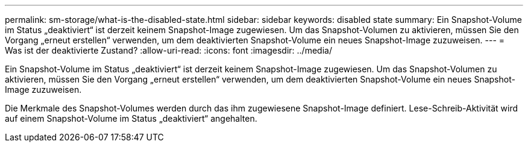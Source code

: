 ---
permalink: sm-storage/what-is-the-disabled-state.html 
sidebar: sidebar 
keywords: disabled state 
summary: Ein Snapshot-Volume im Status „deaktiviert“ ist derzeit keinem Snapshot-Image zugewiesen. Um das Snapshot-Volumen zu aktivieren, müssen Sie den Vorgang „erneut erstellen“ verwenden, um dem deaktivierten Snapshot-Volume ein neues Snapshot-Image zuzuweisen. 
---
= Was ist der deaktivierte Zustand?
:allow-uri-read: 
:icons: font
:imagesdir: ../media/


[role="lead"]
Ein Snapshot-Volume im Status „deaktiviert“ ist derzeit keinem Snapshot-Image zugewiesen. Um das Snapshot-Volumen zu aktivieren, müssen Sie den Vorgang „erneut erstellen“ verwenden, um dem deaktivierten Snapshot-Volume ein neues Snapshot-Image zuzuweisen.

Die Merkmale des Snapshot-Volumes werden durch das ihm zugewiesene Snapshot-Image definiert. Lese-Schreib-Aktivität wird auf einem Snapshot-Volume im Status „deaktiviert“ angehalten.
